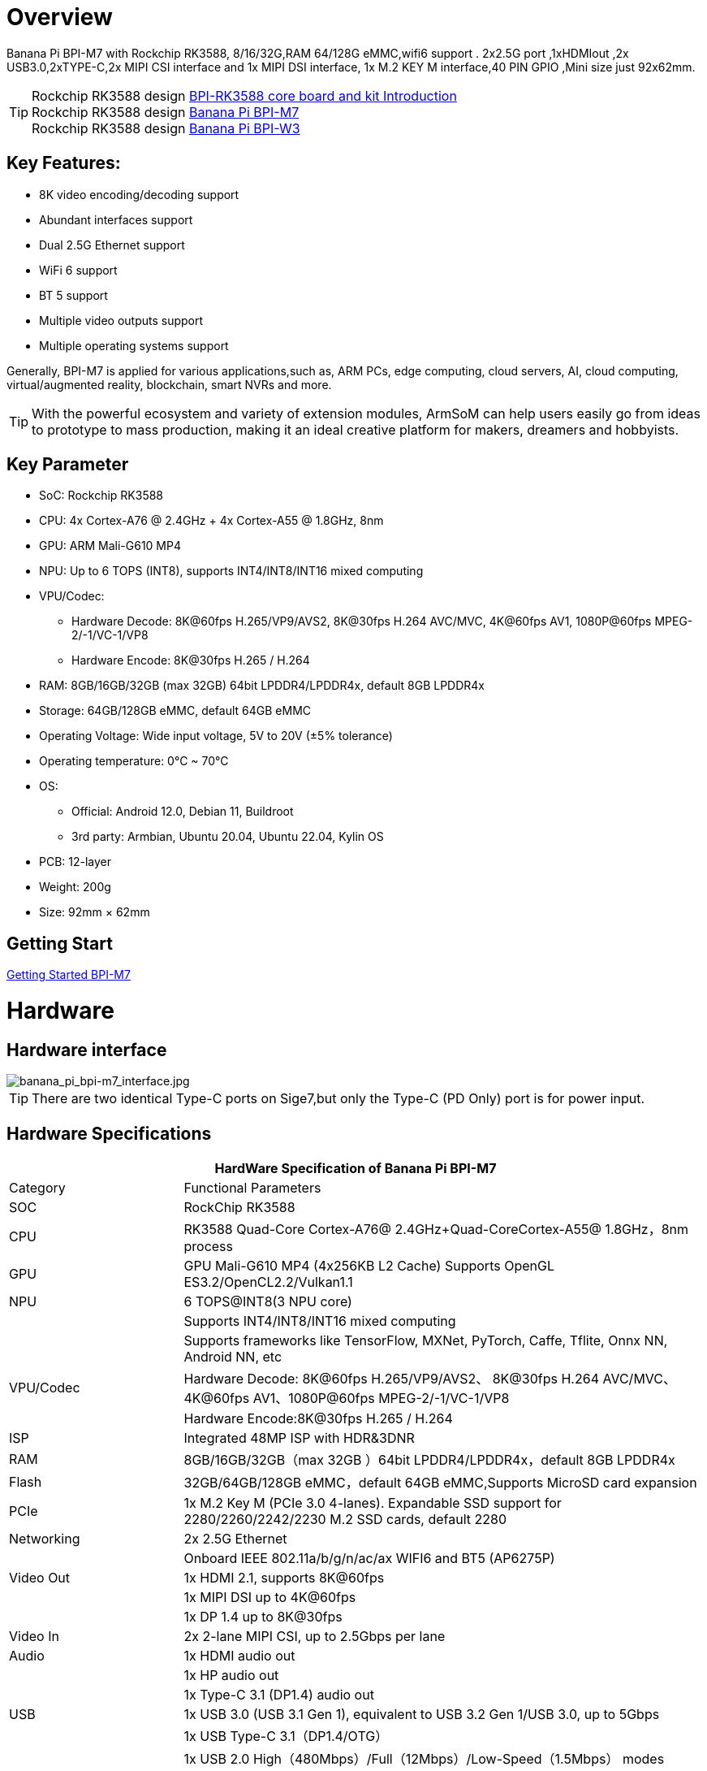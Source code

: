 = Overview

Banana Pi BPI-M7 with Rockchip RK3588, 8/16/32G,RAM 64/128G eMMC,wifi6 support . 2x2.5G port ,1xHDMIout ,2x USB3.0,2xTYPE-C,2x MIPI CSI interface and 1x MIPI DSI interface, 1x M.2 KEY M interface,40 PIN GPIO ,Mini size just 92x62mm.

TIP: Rockchip RK3588 design link:/BPI-RK3588_CoreBoardAndDevelopmentKit/BananaPi_BPI-RK3588_CoreBoardAndDevelopmentKit[BPI-RK3588 core board and kit Introduction] +  
Rockchip RK3588 design link:/en/BPI-M7/BananaPi_BPI-M7[Banana Pi BPI-M7] +
Rockchip RK3588 design link:/en/BPI-W3/BananaPi_BPI-W3[Banana Pi BPI-W3]

== Key Features:

* 8K video encoding/decoding support
* Abundant interfaces support
* Dual 2.5G Ethernet support
* WiFi 6 support
* BT 5 support
* Multiple video outputs support
* Multiple operating systems support

Generally, BPI-M7 is applied for various applications,such as, ARM PCs, edge computing, cloud servers, AI, cloud computing, virtual/augmented reality, blockchain, smart NVRs and more.

TIP: With the powerful ecosystem and variety of extension modules, ArmSoM can help users easily go from ideas to prototype to mass production, making it an ideal creative platform for makers, dreamers and hobbyists.

== Key Parameter

* SoC: Rockchip RK3588
* CPU: 4x Cortex-A76 @ 2.4GHz + 4x Cortex-A55 @ 1.8GHz, 8nm
* GPU: ARM Mali-G610 MP4
* NPU: Up to 6 TOPS (INT8), supports INT4/INT8/INT16 mixed computing
* VPU/Codec:
** Hardware Decode: 8K@60fps H.265/VP9/AVS2, 8K@30fps H.264 AVC/MVC, 4K@60fps AV1, 1080P@60fps MPEG-2/-1/VC-1/VP8
** Hardware Encode: 8K@30fps H.265 / H.264
* RAM: 8GB/16GB/32GB (max 32GB) 64bit LPDDR4/LPDDR4x, default 8GB LPDDR4x
* Storage: 64GB/128GB eMMC, default 64GB eMMC
* Operating Voltage: Wide input voltage, 5V to 20V (±5% tolerance)
* Operating temperature: 0°C ~ 70°C
* OS:
** Official: Android 12.0, Debian 11, Buildroot
** 3rd party: Armbian, Ubuntu 20.04, Ubuntu 22.04, Kylin OS
* PCB: 12-layer
* Weight: 200g 
* Size: 92mm × 62mm

== Getting Start

link:/en/BPI-M7/GettingStarted_BPI-M7[Getting Started BPI-M7]

= Hardware 

== Hardware interface 

image::/bpi-m7/banana_pi_bpi-m7_interface.jpg[banana_pi_bpi-m7_interface.jpg]

TIP: There are two identical Type-C ports on Sige7,but only the Type-C (PD Only) port is for power input.

== Hardware Specifications

[options="header",cols="1,3"]
|====
2+| HardWare Specification of Banana Pi BPI-M7 
|Category	|Functional Parameters
|SOC	|RockChip RK3588
|CPU	|RK3588 Quad-Core Cortex-A76@ 2.4GHz+Quad-CoreCortex-A55@ 1.8GHz，8nm process
|GPU	|GPU Mali-G610 MP4 (4x256KB L2 Cache) Supports OpenGL ES3.2/OpenCL2.2/Vulkan1.1
|NPU	|6 TOPS@INT8(3 NPU core) 
| |Supports INT4/INT8/INT16 mixed computing
| |Supports frameworks like TensorFlow, MXNet, PyTorch, Caffe, Tflite, Onnx NN, Android NN, etc
|VPU/Codec	|Hardware Decode: 8K@60fps H.265/VP9/AVS2、 8K@30fps H.264 AVC/MVC、 4K@60fps AV1、1080P@60fps MPEG-2/-1/VC-1/VP8
| |Hardware Encode:8K@30fps H.265 / H.264
|ISP	|Integrated 48MP ISP with HDR&3DNR
|RAM	|8GB/16GB/32GB（max 32GB ）64bit LPDDR4/LPDDR4x，default 8GB LPDDR4x
|Flash	|32GB/64GB/128GB eMMC，default 64GB eMMC,Supports MicroSD card expansion
|PCIe	|1x M.2 Key M (PCIe 3.0 4-lanes). Expandable SSD support for 2280/2260/2242/2230 M.2 SSD cards, default 2280
|Networking	|2x 2.5G Ethernet
| |Onboard IEEE 802.11a/b/g/n/ac/ax WIFI6 and BT5 (AP6275P)
|Video Out|1x HDMI 2.1, supports 8K@60fps
| |1x MIPI DSI up to 4K@60fps
| |1x DP 1.4 up to 8K@30fps
|Video In	|2x 2-lane MIPI CSI, up to 2.5Gbps per lane
|Audio	|1x HDMI audio out
| |1x HP audio out
| |1x Type-C 3.1 (DP1.4) audio out
|USB	|1x USB 3.0 (USB 3.1 Gen 1), equivalent to USB 3.2 Gen 1/USB 3.0, up to 5Gbps
| |1x USB Type-C 3.1（DP1.4/OTG）
| |1x USB 2.0 High（480Mbps）/Full（12Mbps）/Low-Speed（1.5Mbps） modes
|40-pin	|Fully compatible with Raspberry Pi 40-pin header for connecting abundant add-on modules
| |Supports UART/SPI/I2C/I2S/PWM/ADC/5V Power/3.3V Power
|Other	|1x 5V fan interface
| |1x battery connector for low power RTC chip HYM8563TS
| |2x LEDs - blue LED blinks on system start, red LED user controllable
|Power Input	|USB Type-C PD 2.0, 9V/2A, 12V/2A, 15V/2A
|Buttons	|1x PWRON button for sleep/wake,1x Reset button for reboot,1x Maskrom button for maskrom burn-in mode
|OS Support	|Official: ：Android 12.0，Debian11，Buildroot
| |3rd Party：Armbian，Ubuntu 20.04，Ubuntu22.04，Kylin OS
|Dimensions	|92 mm x 62mm
|Operating temperature|0℃ ~ 80℃
|====

== Core board with RK3588

link:/BPI-RK3588_CoreBoardAndDevelopmentKit/BananaPi_BPI-RK3588_CoreBoardAndDevelopmentKit[BPI-RK3588 core board and kit Introduction] Core board design with Rockchip RK3588.

link:/en/BPI-W3/BananaPi_BPI-W3[Banana Pi BPI-W3] LGA Core board design with Rockchip RK3588.

== Case design:

image::/bpi-m7/banana_pi_bpi-m7_case_1.jpg[banana_pi_bpi-m7_case_1.jpg]

= Development 
== Source code

== Resources

TIP: Rockchip RK3588 datasheet:
https://drive.google.com/file/d/1ewQwywq19Zh2M6MFVgsMJUCaBTOEo8rl/view?usp=drive_link

TIP: BPI-M7 GPU and CPU performance test:
https://www.youtube.com/watch?v=C4ofIZLixpM

TIP: BPI-M7 Rockchip RK3588 open source SBC run istoreos demo:
https://www.youtube.com/watch?v=I2SSCT1Xj_U

TIP: BPI-M7 SBC ubuntu20.04 Linux system adaptation is complete:
https://www.youtube.com/watch?v=60XQlSF3_20&t=10s

= Image Release

== Android

== BPI-M7 Tools

== Armbian

== Debian

= Easy to buy sample